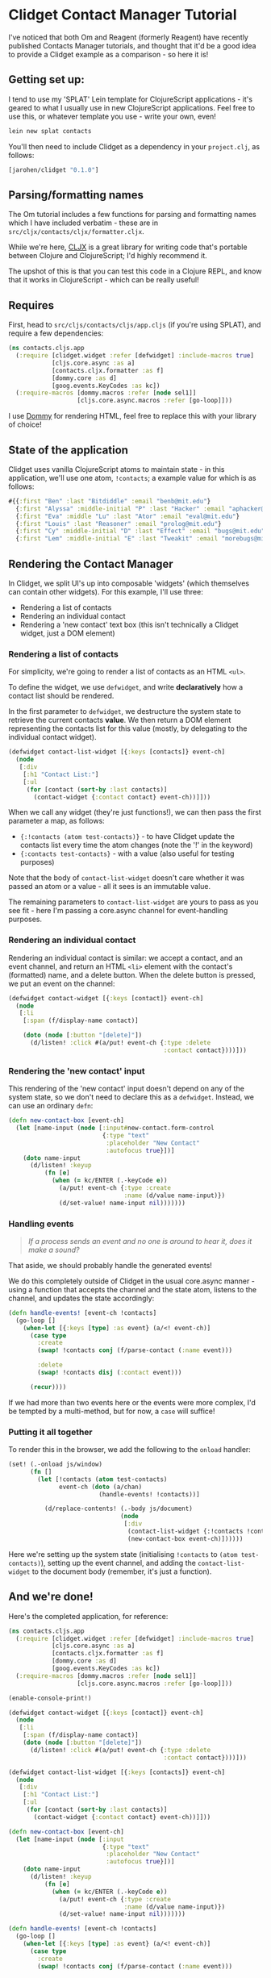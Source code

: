 * Clidget Contact Manager Tutorial

I've noticed that both Om and Reagent (formerly Reagent) have recently
published Contacts Manager tutorials, and thought that it'd be a good
idea to provide a Clidget example as a comparison - so here it is!

** Getting set up:

I tend to use my 'SPLAT' Lein template for ClojureScript
applications - it's geared to what I usually use in new ClojureScript
applications. Feel free to use this, or whatever template you use -
write your own, even!

#+BEGIN_SRC sh
  lein new splat contacts
#+END_SRC

You'll then need to include Clidget as a dependency in your
=project.clj=, as follows:

#+BEGIN_SRC clojure
  [jarohen/clidget "0.1.0"]
#+END_SRC

** Parsing/formatting names

The Om tutorial includes a few functions for parsing and formatting
names which I have included verbatim - these are in
=src/cljx/contacts/cljx/formatter.cljx=. 

While we're here, [[https://github.com/lynaghk/cljx][CLJX]] is a great library for writing code that's
portable between Clojure and ClojureScript; I'd highly recommend it.

The upshot of this is that you can test this code in a Clojure REPL,
and know that it works in ClojureScript - which can be really useful!

** Requires

First, head to =src/cljs/contacts/cljs/app.cljs= (if you're using SPLAT), and
require a few dependencies:

#+BEGIN_SRC clojure
  (ns contacts.cljs.app
    (:require [clidget.widget :refer [defwidget] :include-macros true]
              [cljs.core.async :as a]
              [contacts.cljx.formatter :as f]
              [dommy.core :as d]
              [goog.events.KeyCodes :as kc])
    (:require-macros [dommy.macros :refer [node sel1]]
                     [cljs.core.async.macros :refer [go-loop]]))
#+END_SRC

I use [[https://github.com/Prismatic/dommy][Dommy]] for rendering HTML, feel free to replace this with your
library of choice!

** State of the application

Clidget uses vanilla ClojureScript atoms to maintain state - in this
application, we'll use one atom, =!contacts=; a example value for
which is as follows:

#+BEGIN_SRC clojure
  #{{:first "Ben" :last "Bitdiddle" :email "benb@mit.edu"}
    {:first "Alyssa" :middle-initial "P" :last "Hacker" :email "aphacker@mit.edu"}
    {:first "Eva" :middle "Lu" :last "Ator" :email "eval@mit.edu"}
    {:first "Louis" :last "Reasoner" :email "prolog@mit.edu"}
    {:first "Cy" :middle-initial "D" :last "Effect" :email "bugs@mit.edu"}
    {:first "Lem" :middle-initial "E" :last "Tweakit" :email "morebugs@mit.edu"}}
#+END_SRC

** Rendering the Contact Manager

In Clidget, we split UI's up into composable 'widgets' (which
themselves can contain other widgets). For this
example, I'll use three:

- Rendering a list of contacts
- Rendering an individual contact
- Rendering a 'new contact' text box (this isn't technically a Clidget
  widget, just a DOM element)

*** Rendering a list of contacts

For simplicity, we're going to render a list of contacts as an HTML
=<ul>=.

To define the widget, we use =defwidget=, and write *declaratively*
how a contact list should be rendered.

In the first parameter to =defwidget=, we destructure the system state
to retrieve the current contacts *value*. We then return a DOM element
representing the contacts list for this value (mostly, by delegating
to the individual contact widget).

#+BEGIN_SRC clojure
  (defwidget contact-list-widget [{:keys [contacts]} event-ch]
    (node
     [:div
      [:h1 "Contact List:"]
      [:ul
       (for [contact (sort-by :last contacts)]
         (contact-widget {:contact contact} event-ch))]]))
#+END_SRC

When we call any widget (they're just functions!), we can
then pass the first parameter a map, as follows:

- ={:!contacts (atom test-contacts)}= - to have Clidget update the
  contacts list every time the atom changes (note the '!' in the
  keyword)
- ={:contacts test-contacts}= - with a value (also useful for testing
  purposes)

Note that the body of =contact-list-widget= doesn't care whether it
was passed an atom or a value - all it sees is an immutable value.

The remaining parameters to =contact-list-widget= are yours to pass as
you see fit - here I'm passing a core.async channel for
event-handling purposes.

*** Rendering an individual contact

Rendering an individual contact is similar: we accept a contact, and
an event channel, and return an HTML =<li>= element with the contact's
(formatted) name, and a delete button. When the delete button is
pressed, we put an event on the channel:

#+BEGIN_SRC clojure
  (defwidget contact-widget [{:keys [contact]} event-ch]
    (node
     [:li
      [:span (f/display-name contact)]

      (doto (node [:button "[delete]"])
        (d/listen! :click #(a/put! event-ch {:type :delete
                                             :contact contact})))]))
#+END_SRC

*** Rendering the 'new contact' input

This rendering of the 'new contact' input doesn't depend on any of the
system state, so we don't need to declare this as a
=defwidget=. Instead, we can use an ordinary =defn=:

#+BEGIN_SRC clojure
  (defn new-contact-box [event-ch]
    (let [name-input (node [:input#new-contact.form-control
                            {:type "text"
                             :placeholder "New Contact"
                             :autofocus true}])]
      (doto name-input
        (d/listen! :keyup
            (fn [e]
              (when (= kc/ENTER (.-keyCode e))
                (a/put! event-ch {:type :create
                                  :name (d/value name-input)})
                (d/set-value! name-input nil)))))))
#+END_SRC

*** Handling events

#+BEGIN_QUOTE
/If a process sends an event and no one is around to hear it, does it
make a sound?/
#+END_QUOTE

That aside, we should probably handle the generated events!

We do this completely outside of Clidget in the usual core.async
manner - using a function that accepts the channel and the state atom,
listens to the channel, and updates the state accordingly:

#+BEGIN_SRC clojure
  (defn handle-events! [event-ch !contacts]
    (go-loop []
      (when-let [{:keys [type] :as event} (a/<! event-ch)]
        (case type
          :create
          (swap! !contacts conj (f/parse-contact (:name event)))
  
          :delete
          (swap! !contacts disj (:contact event)))

        (recur))))
#+END_SRC

If we had more than two events here or the events were more complex,
I'd be tempted by a multi-method, but for now, a =case= will suffice!

*** Putting it all together

To render this in the browser, we add the following to the =onload=
handler:

#+BEGIN_SRC clojure
  (set! (.-onload js/window)
        (fn []
          (let [!contacts (atom test-contacts)
                event-ch (doto (a/chan)
                           (handle-events! !contacts))]
  
            (d/replace-contents! (.-body js/document)
                                 (node
                                  [:div
                                   (contact-list-widget {:!contacts !contacts} event-ch)
                                   (new-contact-box event-ch)])))))
#+END_SRC

Here we're setting up the system state (initialising =!contacts= to
=(atom test-contacts)=), setting up the event channel, and adding the
=contact-list-widget= to the document body (remember, it's just a
function). 

** And we're done!

Here's the completed application, for reference:

#+BEGIN_SRC clojure
  (ns contacts.cljs.app
    (:require [clidget.widget :refer [defwidget] :include-macros true]
              [cljs.core.async :as a]
              [contacts.cljx.formatter :as f]
              [dommy.core :as d]
              [goog.events.KeyCodes :as kc])
    (:require-macros [dommy.macros :refer [node sel1]]
                     [cljs.core.async.macros :refer [go-loop]]))
  
  (enable-console-print!)
  
  (defwidget contact-widget [{:keys [contact]} event-ch]
    (node
     [:li
      [:span (f/display-name contact)]
      (doto (node [:button "[delete]"])
        (d/listen! :click #(a/put! event-ch {:type :delete
                                             :contact contact})))]))
  
  (defwidget contact-list-widget [{:keys [contacts]} event-ch]
    (node
     [:div
      [:h1 "Contact List:"]
      [:ul
       (for [contact (sort-by :last contacts)]
         (contact-widget {:contact contact} event-ch))]]))
  
  (defn new-contact-box [event-ch]
    (let [name-input (node [:input
                            {:type "text"
                             :placeholder "New Contact"
                             :autofocus true}])]
      (doto name-input
        (d/listen! :keyup
            (fn [e]
              (when (= kc/ENTER (.-keyCode e))
                (a/put! event-ch {:type :create
                                  :name (d/value name-input)})
                (d/set-value! name-input nil)))))))
  
  (defn handle-events! [event-ch !contacts]
    (go-loop []
      (when-let [{:keys [type] :as event} (a/<! event-ch)]
        (case type
          :create
          (swap! !contacts conj (f/parse-contact (:name event)))
  
          :delete
          (swap! !contacts disj (:contact event)))
        (recur))))
  
  (def test-contacts
    #{{:first "Ben" :last "Bitdiddle" :email "benb@mit.edu"}
      {:first "Alyssa" :middle-initial "P" :last "Hacker" :email "aphacker@mit.edu"}
      {:first "Eva" :middle "Lu" :last "Ator" :email "eval@mit.edu"}
      {:first "Louis" :last "Reasoner" :email "prolog@mit.edu"}
      {:first "Cy" :middle-initial "D" :last "Effect" :email "bugs@mit.edu"}
      {:first "Lem" :middle-initial "E" :last "Tweakit" :email "morebugs@mit.edu"}})
  
  (set! (.-onload js/window)
        (fn []
          (let [!contacts (atom test-contacts)
                event-ch (doto (a/chan)
                           (handle-events! !contacts))]
            (d/replace-contents! (.-body js/document)
                                 (node
                                  [:div
                                   (contact-list-widget {:!contacts !contacts} event-ch)
                                   (new-contact-box event-ch)])))))
#+END_SRC

A slightly-styled version is available in this repository - feel free
to clone it and try it for yourself. You can start it by going to the
/contacts/ directory, and running =lein dev=.

** Any feedback/questions?

I'm happy to take any feedback or questions, either through here, on
the mailing list, or through Twitter at [[https://twitter.com/jarohen][@jarohen]].

Thanks!

*James*
